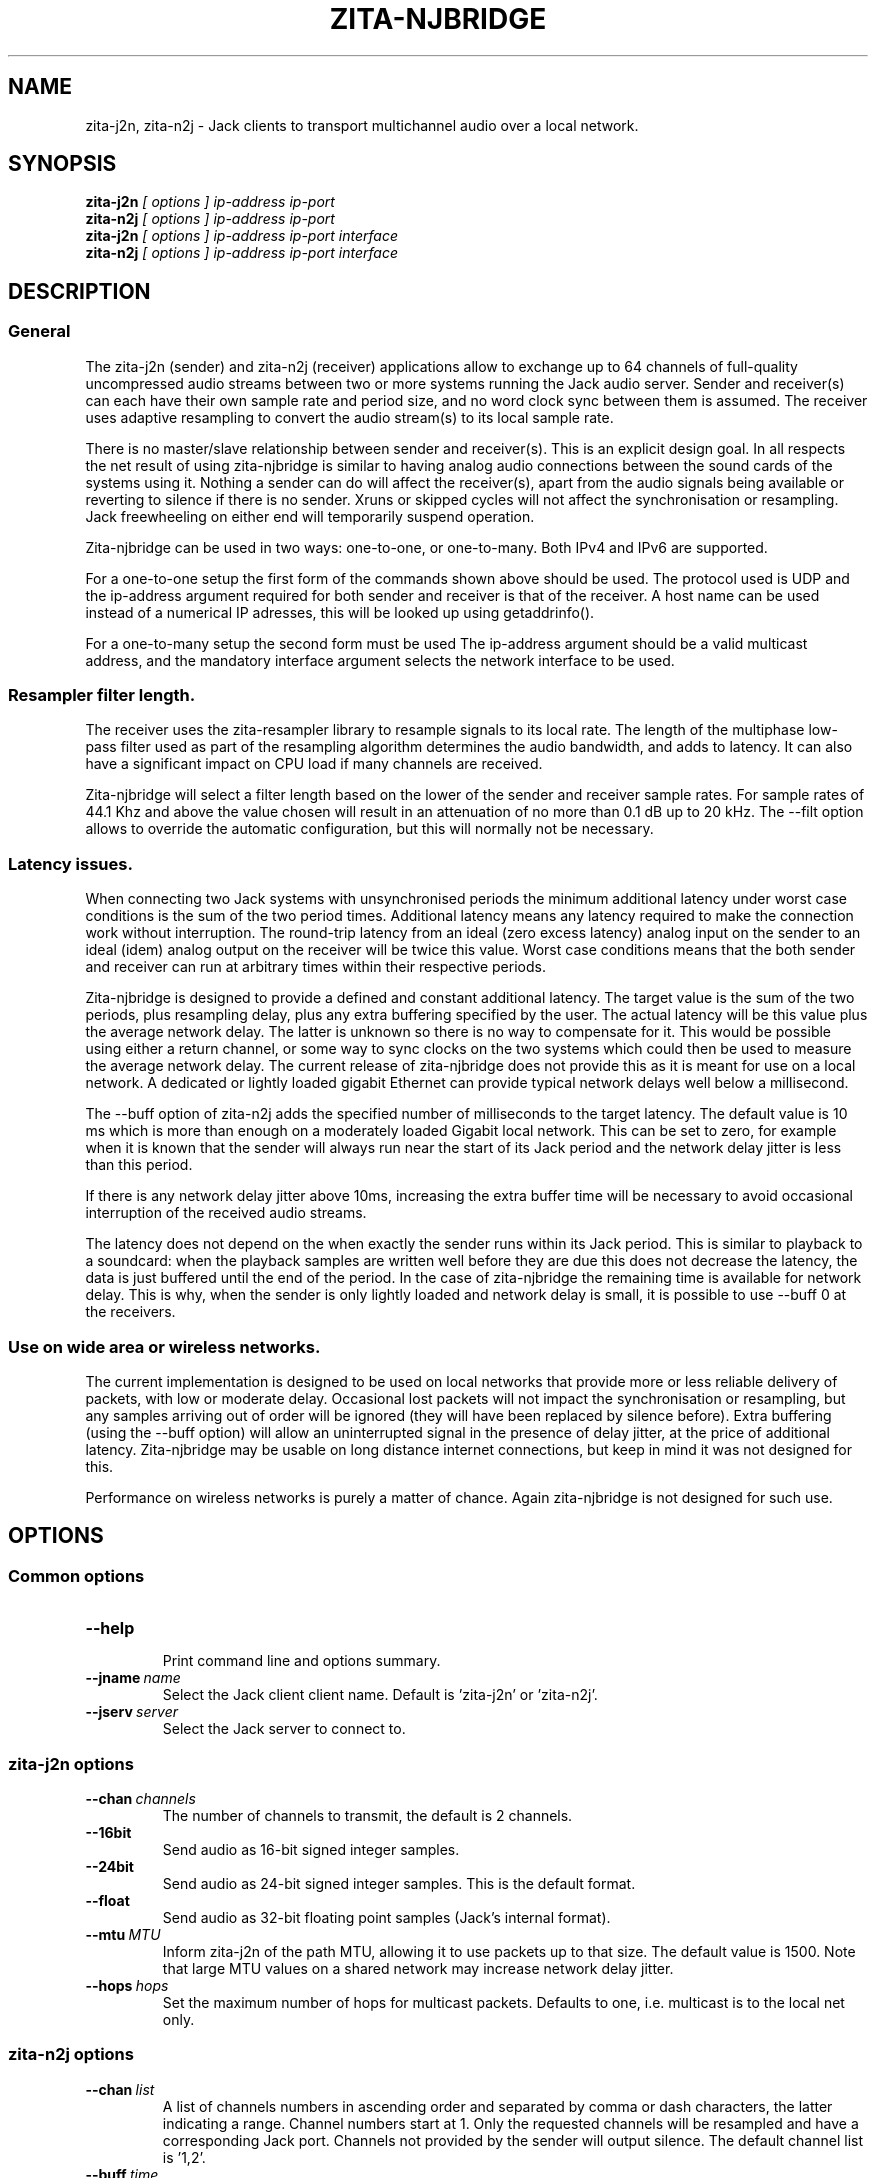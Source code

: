 .TH ZITA-NJBRIDGE "1" "July 2014"
.SH NAME
zita-j2n, zita-n2j \- Jack clients to transport multichannel audio over a local network.

.SH SYNOPSIS
.B zita-j2n
.I [ options ] ip-address ip-port 
.br
.B zita-n2j
.I [ options ] ip-address ip-port 
.br
.B zita-j2n
.I [ options ] ip-address ip-port interface
.br
.B zita-n2j
.I [ options ] ip-address ip-port interface

.SH DESCRIPTION
.SS General
The zita-j2n (sender) and zita-n2j (receiver) applications allow
to exchange up to 64 channels of full-quality uncompressed audio
streams between two or more systems running the Jack audio server. 
Sender and receiver(s) can each have their own sample rate and period
size, and no word clock sync between them is assumed. The receiver
uses adaptive resampling to convert the audio stream(s) to its local
sample rate.
.PP
There is no master/slave relationship between sender and receiver(s).
This is an explicit design goal. In all respects the net result of using
zita-njbridge is similar to having analog audio connections between
the sound cards of the systems using it. Nothing a sender can do will
affect the receiver(s), apart from the audio signals being available
or reverting to silence if there is no sender. Xruns or skipped cycles
will not affect the synchronisation or resampling. Jack freewheeling on
either end will temporarily suspend operation.
.PP
Zita-njbridge can be used in two ways: one-to-one, or one-to-many.
Both IPv4 and IPv6 are supported.
.PP 
For a one-to-one setup the first form of the commands shown above should
be used. The protocol used is UDP and the ip-address argument required
for both sender and receiver is that of the receiver. A host name can be
used instead of a numerical IP adresses, this will be looked up using
getaddrinfo().
.PP
For a one-to-many setup the second form must be used The ip-address 
argument should be a valid multicast address, and the mandatory interface
argument selects the network interface to be used.

.SS Resampler filter length.
The receiver uses the zita-resampler library to resample signals to its
local rate. The length of the multiphase low-pass filter used as part
of the resampling algorithm determines the audio bandwidth, and adds to
latency. It can also have a significant impact on CPU load if many channels
are received.
.PP
Zita-njbridge will select a filter length based on the lower of the
sender and receiver sample rates. For sample rates of 44.1 Khz and
above the value chosen will result in an attenuation of no more than
0.1 dB up to 20 kHz. The --filt option allows to override the automatic
configuration, but this will normally not be necessary. 

.SS Latency issues.
When connecting two Jack systems with unsynchronised periods
the minimum additional latency under worst case conditions is
the sum of the two period times. Additional latency means any
latency required to make the connection work without interruption.
The round-trip latency from an ideal (zero excess latency) analog
input on the sender to an ideal (idem) analog output on the receiver
will be twice this value. Worst case conditions means that the both
sender and receiver can run at arbitrary times within their respective
periods.
.PP
Zita-njbridge is designed to provide a defined and constant additional
latency. The target value is the sum of the two periods, plus resampling
delay, plus any extra buffering specified by the user. The actual latency
will be this value plus the average network delay. The latter is
unknown so there is no way to compensate for it. This would be
possible using either a return channel, or some way to sync clocks
on the two systems which could then be used to measure the average
network delay. The current release of zita-njbridge does not provide
this as it is meant for use on a local network. A dedicated or lightly
loaded gigabit Ethernet can provide typical network delays well below
a millisecond.
.PP
The --buff option of zita-n2j adds the specified number of milliseconds
to the target latency. The default value is 10 ms which is more than
enough on a moderately loaded Gigabit local network. This can be set to
zero, for example when it is known that the sender will always run near
the start of its Jack period and the network delay jitter is less than
this period. 
.PP
If there is any network delay jitter above 10ms, increasing the extra
buffer time will be necessary to avoid occasional interruption of the
received audio streams.
.PP
The latency does not depend on the when exactly the sender runs within
its Jack period. This is similar to playback to a soundcard: when the
playback samples are written well before they are due this does not
decrease the latency, the data is just buffered until the end of the
period. In the case of zita-njbridge the remaining time is available
for network delay. This is why, when the sender is only lightly loaded
and network delay is small, it is possible to use --buff 0 at the receivers.

.SS Use on wide area or wireless networks.
The current implementation is designed to be used on local networks that
provide more or less reliable delivery of packets, with low or moderate
delay. Occasional lost packets will not impact the synchronisation or
resampling, but any samples arriving out of order will be ignored (they
will have been replaced by silence before). Extra buffering (using the
--buff option) will allow an uninterrupted signal in the presence of 
delay jitter, at the price of additional latency. Zita-njbridge may be
usable on long distance internet connections, but keep in mind it was
not designed for this.
.PP
Performance on wireless networks is purely a matter of chance. Again
zita-njbridge is not designed for such use. 

.SH OPTIONS

.SS Common options

.TP
.BR --help
.br
Print command line and options summary.

.TP
.BI --jname \ name
.br
Select the Jack client client name. Default
is 'zita-j2n' or 'zita-n2j'.

.TP
.BI --jserv \ server
.br
Select the Jack server to connect to.

.SS zita-j2n options

.TP
.BI --chan \ channels
.br
The number of channels to transmit, the default is 2 channels.

.TP
.B --16bit
.br
Send audio as 16-bit signed integer samples.

.TP
.B --24bit
.br
Send audio as 24-bit signed integer samples. This is the default format.

.TP
.B --float
.br
Send audio as 32-bit floating point samples (Jack's internal
format).

.TP
.BI --mtu \ MTU
.br
Inform zita-j2n of the path MTU, allowing it to use packets up to
that size. The default value is 1500. Note that large MTU values
on a shared network may increase network delay jitter. 

.TP
.BI --hops \ hops
.br
Set the maximum number of hops for multicast packets.
Defaults to one, i.e. multicast is to the local net
only.

.SS zita-n2j options

.TP
.BI --chan \ list
.br
A list of channels numbers in ascending order and separated
by comma or dash characters, the latter indicating a range.
Channel numbers start at 1. Only the requested channels will
be resampled and have a corresponding Jack port. Channels not
provided by the sender will output silence. The default
channel list is '1,2'.

.TP
.BI --buff \ time
.br
Increase the target latency by the given time, in milliseconds.
The default is 10 ms. See the description above for what exactly
this means.

.TP
.BI --filt \ delay
.br
Set the resampler filter delay, in samples at the lower of the
two sample rates, in the range 16..96. See above for details.

.TP
.B --info
.br
Print additional diagnostic information. Three values will
be printed twice per second: The average resampler control
loop error in frames, the resampler ratio correction factor,
and the minumum number of frames available in the receive buffer.


.SH "AUTHOR"
zita-j2n, zita-n2j and this manual page were written
by Fons Adriaensen <fons@linuxaudio.org>.

